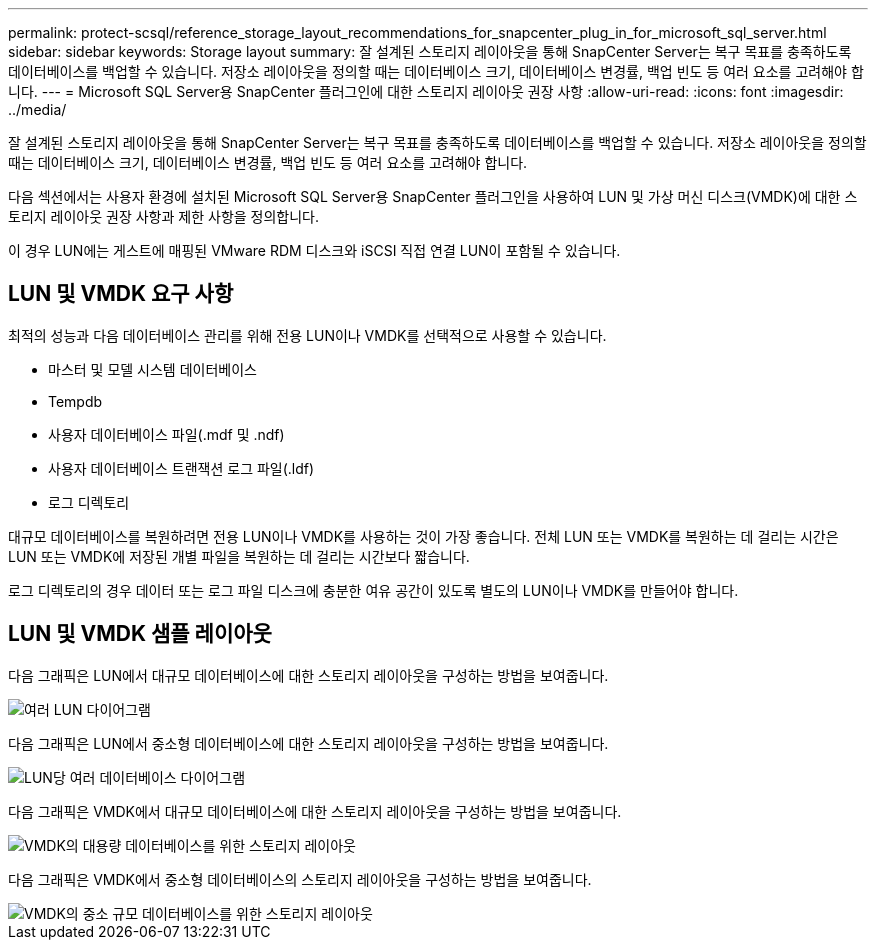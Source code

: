 ---
permalink: protect-scsql/reference_storage_layout_recommendations_for_snapcenter_plug_in_for_microsoft_sql_server.html 
sidebar: sidebar 
keywords: Storage layout 
summary: 잘 설계된 스토리지 레이아웃을 통해 SnapCenter Server는 복구 목표를 충족하도록 데이터베이스를 백업할 수 있습니다.  저장소 레이아웃을 정의할 때는 데이터베이스 크기, 데이터베이스 변경률, 백업 빈도 등 여러 요소를 고려해야 합니다. 
---
= Microsoft SQL Server용 SnapCenter 플러그인에 대한 스토리지 레이아웃 권장 사항
:allow-uri-read: 
:icons: font
:imagesdir: ../media/


[role="lead"]
잘 설계된 스토리지 레이아웃을 통해 SnapCenter Server는 복구 목표를 충족하도록 데이터베이스를 백업할 수 있습니다.  저장소 레이아웃을 정의할 때는 데이터베이스 크기, 데이터베이스 변경률, 백업 빈도 등 여러 요소를 고려해야 합니다.

다음 섹션에서는 사용자 환경에 설치된 Microsoft SQL Server용 SnapCenter 플러그인을 사용하여 LUN 및 가상 머신 디스크(VMDK)에 대한 스토리지 레이아웃 권장 사항과 제한 사항을 정의합니다.

이 경우 LUN에는 게스트에 매핑된 VMware RDM 디스크와 iSCSI 직접 연결 LUN이 포함될 수 있습니다.



== LUN 및 VMDK 요구 사항

최적의 성능과 다음 데이터베이스 관리를 위해 전용 LUN이나 VMDK를 선택적으로 사용할 수 있습니다.

* 마스터 및 모델 시스템 데이터베이스
* Tempdb
* 사용자 데이터베이스 파일(.mdf 및 .ndf)
* 사용자 데이터베이스 트랜잭션 로그 파일(.ldf)
* 로그 디렉토리


대규모 데이터베이스를 복원하려면 전용 LUN이나 VMDK를 사용하는 것이 가장 좋습니다.  전체 LUN 또는 VMDK를 복원하는 데 걸리는 시간은 LUN 또는 VMDK에 저장된 개별 파일을 복원하는 데 걸리는 시간보다 짧습니다.

로그 디렉토리의 경우 데이터 또는 로그 파일 디스크에 충분한 여유 공간이 있도록 별도의 LUN이나 VMDK를 만들어야 합니다.



== LUN 및 VMDK 샘플 레이아웃

다음 그래픽은 LUN에서 대규모 데이터베이스에 대한 스토리지 레이아웃을 구성하는 방법을 보여줍니다.

image::../media/smsql_storage_layout_mult_vols_snapcenter.gif[여러 LUN 다이어그램]

다음 그래픽은 LUN에서 중소형 데이터베이스에 대한 스토리지 레이아웃을 구성하는 방법을 보여줍니다.

image::../media/smsql_storage_layout_mult_dbs_luns_snapcenter.gif[LUN당 여러 데이터베이스 다이어그램]

다음 그래픽은 VMDK에서 대규모 데이터베이스에 대한 스토리지 레이아웃을 구성하는 방법을 보여줍니다.

image::../media/smsql_storage_layout_large_dbs_vmdk.gif[VMDK의 대용량 데이터베이스를 위한 스토리지 레이아웃]

다음 그래픽은 VMDK에서 중소형 데이터베이스의 스토리지 레이아웃을 구성하는 방법을 보여줍니다.

image::../media/smsql_storage_layout_med_small_dbs_vmdk.gif[VMDK의 중소 규모 데이터베이스를 위한 스토리지 레이아웃]

